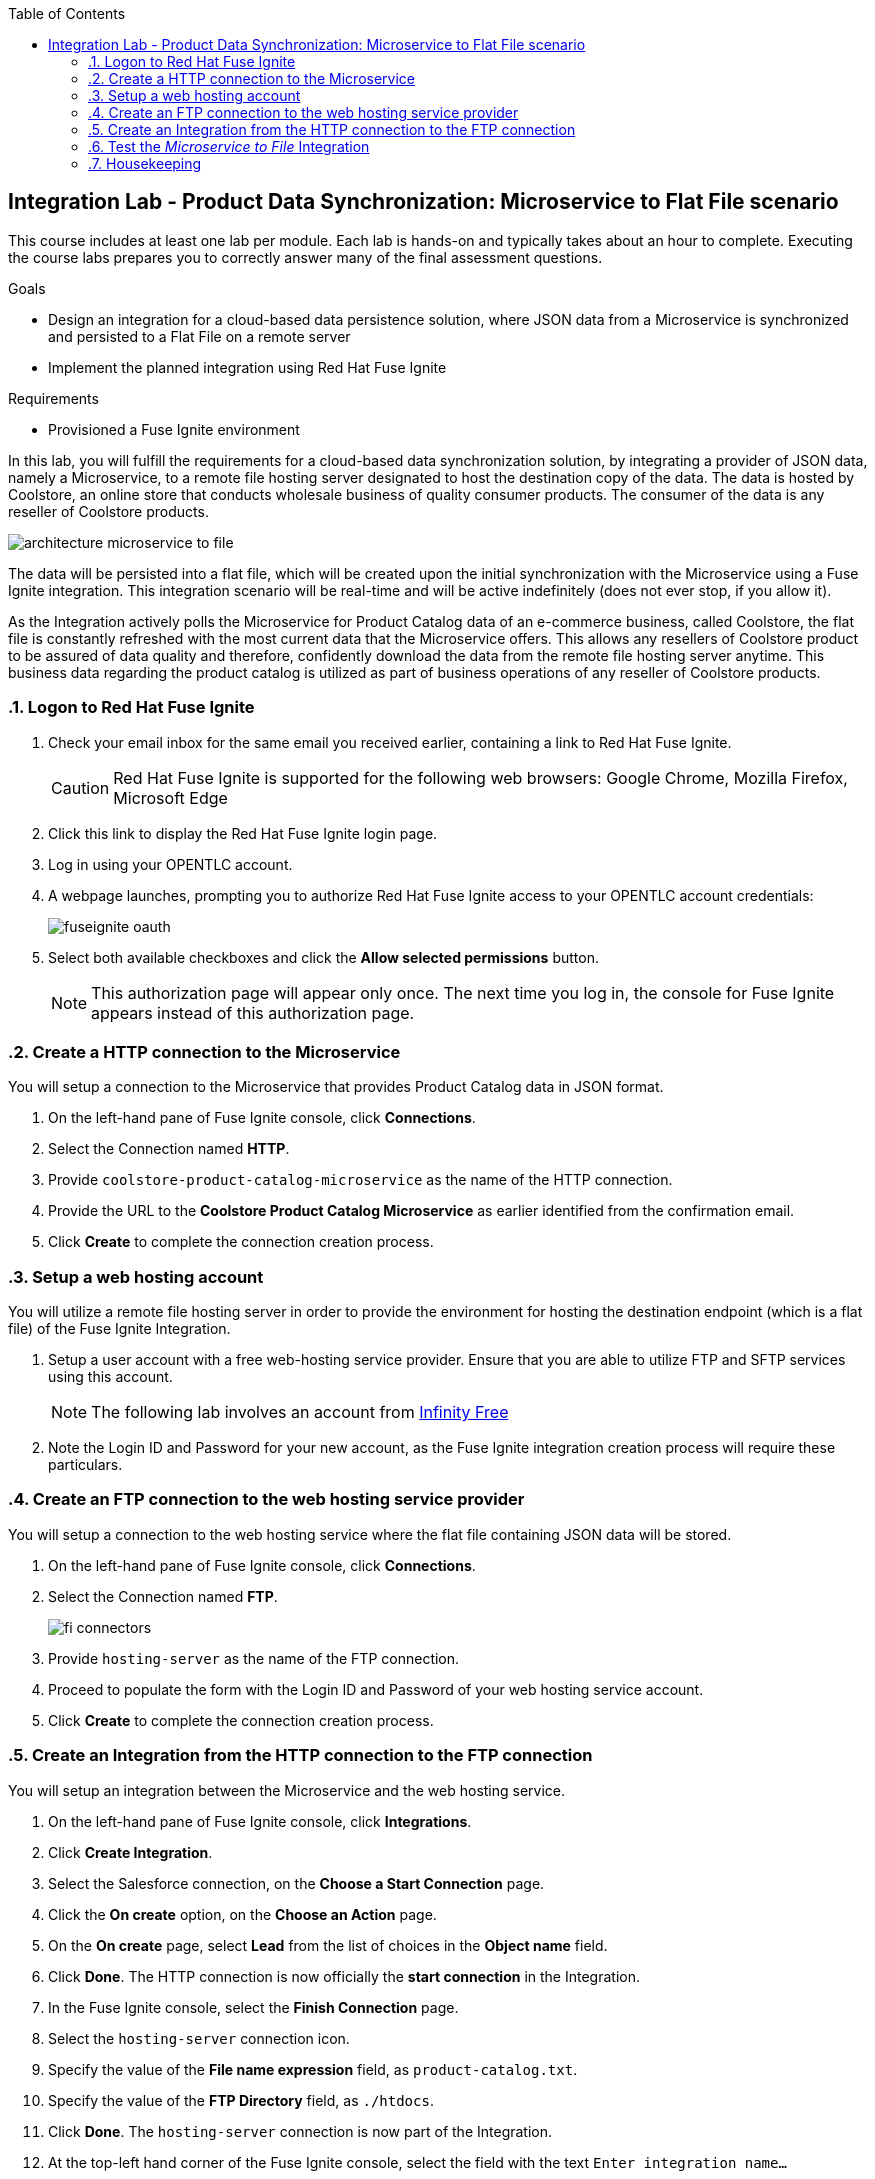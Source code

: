 :scrollbar:
:data-uri:
:toc2:
:linkattrs:
:coursevm:


== Integration Lab - Product Data Synchronization: Microservice to Flat File scenario

This course includes at least one lab per module. Each lab is hands-on and typically takes about an hour to complete. Executing the course labs prepares you to correctly answer many of the final assessment questions.

.Goals
* Design an integration for a cloud-based data persistence solution, where JSON data from a Microservice is synchronized and persisted to a Flat File on a remote server
* Implement the planned integration using Red Hat Fuse Ignite

.Requirements
* Provisioned a Fuse Ignite environment

In this lab, you will fulfill the requirements for a cloud-based data synchronization solution, by integrating a provider of JSON data, namely a Microservice, to a remote file hosting server designated to host the destination copy of the data.
The data is hosted by Coolstore, an online store that conducts wholesale business of quality consumer products. The consumer of the data is any reseller of Coolstore products.

image::images/architecture-microservice-to-file.png[]

The data will be persisted into a flat file, which will be created upon the initial synchronization with the Microservice using a Fuse Ignite integration. This integration scenario will be real-time and will be active indefinitely (does not ever stop, if you allow it).

As the Integration actively polls the Microservice for Product Catalog data of an e-commerce business, called Coolstore, the flat file is constantly refreshed with the most current data that the Microservice offers. This allows any resellers of Coolstore product to be assured of data quality and therefore, confidently download the data from the remote file hosting server anytime.
This business data regarding the product catalog is utilized as part of business operations of any reseller of Coolstore products.

:numbered:

=== Logon to Red Hat Fuse Ignite

. Check your email inbox for the same email you received earlier, containing a link to Red Hat Fuse Ignite.
+
CAUTION: Red Hat Fuse Ignite is supported for the following web browsers: Google Chrome, Mozilla Firefox, Microsoft Edge
+
. Click this link to display the Red Hat Fuse Ignite login page.

. Log in using your OPENTLC account.

. A webpage launches, prompting you to authorize Red Hat Fuse Ignite access to your OPENTLC account credentials:
+
image::images/fuseignite_oauth.png[]
+
. Select both available checkboxes and click the *Allow selected permissions* button.
+
NOTE: This authorization page will appear only once. The next time you log in, the console for Fuse Ignite appears instead of this authorization page.

=== Create a HTTP connection to the Microservice

You will setup a connection to the Microservice that provides Product Catalog data in JSON format.

. On the left-hand pane of Fuse Ignite console, click *Connections*.
. Select the Connection named *HTTP*.
. Provide `coolstore-product-catalog-microservice` as the name of the HTTP connection.
. Provide the URL to the *Coolstore Product Catalog Microservice* as earlier identified from the confirmation email.
. Click *Create* to complete the connection creation process.

=== Setup a web hosting account

You will utilize a remote file hosting server in order to provide the environment for hosting the destination endpoint (which is a flat file) of the Fuse Ignite Integration.

. Setup a user account with a free web-hosting service provider. Ensure that you are able to utilize FTP and SFTP services using this account.
+
[NOTE]
The following lab involves an account from link:https://infinityfree.net/[Infinity Free]
. Note the Login ID and Password for your new account, as the Fuse Ignite integration creation process will require these particulars.

=== Create an FTP connection to the web hosting service provider

You will setup a connection to the web hosting service where the flat file containing JSON data will be stored.

. On the left-hand pane of Fuse Ignite console, click *Connections*.
. Select the Connection named *FTP*.
+
image::images/fi-connectors.png[]
+
. Provide `hosting-server` as the name of the FTP connection.
. Proceed to populate the form with the Login ID and Password of your web hosting service account.
. Click *Create* to complete the connection creation process.

=== Create an Integration from the HTTP connection to the FTP connection

You will setup an integration between the Microservice and the web hosting service.

. On the left-hand pane of Fuse Ignite console, click *Integrations*.
. Click *Create Integration*.
. Select the Salesforce connection, on the *Choose a Start Connection* page.
. Click the *On create* option, on the *Choose an Action* page.
. On the *On create* page, select *Lead* from the list of choices in the *Object name* field.
. Click *Done*. The HTTP connection is now officially the *start connection* in the Integration.
. In the Fuse Ignite console, select the *Finish Connection* page.
. Select the `hosting-server` connection icon.
. Specify the value of the *File name expression* field, as `product-catalog.txt`.
. Specify the value of the *FTP Directory* field, as `./htdocs`.
. Click *Done*. The `hosting-server` connection is now part of the Integration.
. At the top-left hand corner of the Fuse Ignite console, select the field with the text `Enter integration name...`
. Provide _Microservice to File_ as the name for the integration.
. At the upper right corner of the console, click *Publish*.
. While the integration is being deployed, click the *Done* button.
. Once the green checkbox icon appears next to the _Microservice to File_ integration, it indicates that the integration has been successfully deployed.

Now, testing of the data synchronization integration can proceed.

=== Test the _Microservice to File_ Integration

You will setup a connection to the web hosting service where the flat file containing JSON data will be stored.

==== Interprete JSON output from Microservice

. Click *Integrations*, in the left-hand pane of the Fuse Ignite console.
. Select the _Microservice to File_ integration.
. Validate that the _Microservice to File_ integration is active.
. In a separate web browser window, access the *Coolstore Product Catalog Microservice* using the URL earlier identified from the confirmation email.
. Notice the JSON output, provided by the Microservice, displayed in the web browser window.
* *Question:* Can you identify the individual products listed as well as their attributes?

==== Validate data transfer completion

. Using an FTP client, or a web-based console (if available), login and navigate to the root directory of your web hosting service account.
. Navigate to the `./htdocs` subdirectory.
. Locate and download the `product-catalog.txt` file to your local PC.
. Locate the `product-catalog.txt` file on your local PC and open it using your favorite text editor.
. Compare the contents of the `product-catalog.txt` file, with the JSON output from the *Coolstore Product Catalog Microservice* which is displayed in the web browser window.
* *Question:* Does the flat file contents differ from the JSON output in the web browser window? What are your conclusions regarding the function of the _Microservice to File_ integration?

==== Validate data transfer completion

. Using the FTP client, or a web-based console (if available), delete the `product-catalog.txt` files from the remote web host as well as the local PC.
. After a minute or more, list the contents of the `./htdocs` subdirectory.
. Verify that the `product-catalog.txt` file appears again.
* *Question:* If the _Microservice to File_ integration is not active, will this file appear under these circumstances?
. Locate and download the `product-catalog.txt` file to your local PC.
. Locate the `product-catalog.txt` file on your local PC and open it using your favorite text editor.
. Compare the contents of the `product-catalog.txt` file, with the JSON output from the *Coolstore Product Catalog Microservice* which is displayed in the web browser window.
* *Question:* Does this validates that the _Microservice to File_ integration achieves its objective of real-time data synchronization for the benefit of resellers of Coolstore products?

[NOTE]
If you are using the Fuse Ignite Technology Preview release, exactly one integration at a time can be active (ie: in publish state).
Though you can create another Fuse Ignite integration, you cannot publish it while another integration is active.
As a good housekeeping practice, it is recommended to `unpublish` any integration that you no longer wish to test.

=== Housekeeping

You will clean up the integration. as a housekeeping best practice.

. In the left-hand pane, click *Integrations*.
. Locate the entry for the _Microservice to File_ integration.
. Click the icon displaying three black dots in a vertical sequence, located right of the green check box. A drop down list appears.
. Select *Unpublish* from the drop down list, followed by selecting *OK* in the pop-up window. This will deactivate the integration.
* If you are utilizing the Fuse Ignite Technical Preview, some other integration can now be published and tested.
+
[NOTE]
The next few steps are optional. Use them only when you are certain that the integration will never be required again.
+
. Locate the entry for the _Microservice to File_ integration.
. Click the icon displaying three black dots in a vertical sequence, located right of the green check box. A drop down list appears.
. Click *Delete Integration*, followed by clicking *OK*, at the bottom of the summary pane.

You have completed, tested and cleaned up your integration in Fuse Ignite.

ifdef::showscript[]

endif::showscript[]
